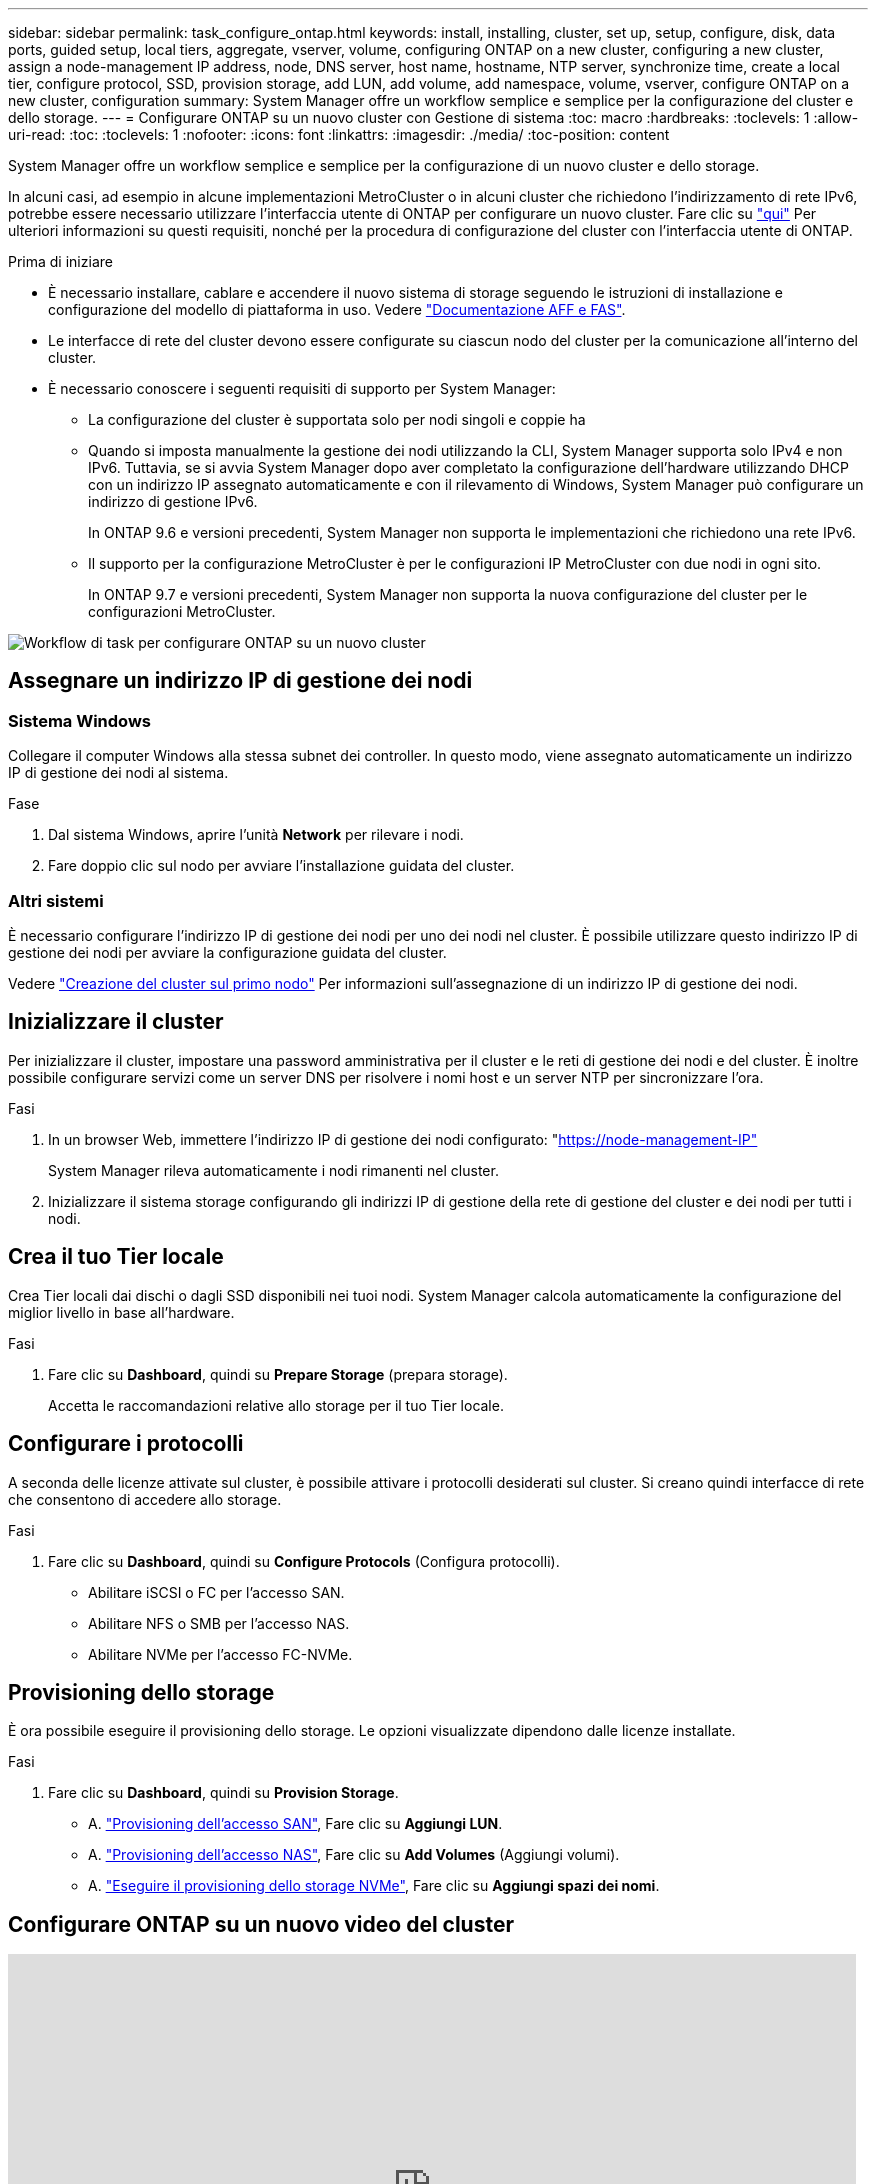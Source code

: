 ---
sidebar: sidebar 
permalink: task_configure_ontap.html 
keywords: install, installing, cluster, set up, setup, configure, disk, data ports, guided setup, local tiers, aggregate, vserver, volume, configuring ONTAP on a new cluster, configuring a new cluster, assign a node-management IP address, node, DNS server, host name, hostname, NTP server, synchronize time, create a local tier, configure protocol, SSD, provision storage, add LUN, add volume, add namespace, volume, vserver, configure ONTAP on a new cluster, configuration 
summary: System Manager offre un workflow semplice e semplice per la configurazione del cluster e dello storage. 
---
= Configurare ONTAP su un nuovo cluster con Gestione di sistema
:toc: macro
:hardbreaks:
:toclevels: 1
:allow-uri-read: 
:toc: 
:toclevels: 1
:nofooter: 
:icons: font
:linkattrs: 
:imagesdir: ./media/
:toc-position: content


[role="lead"]
System Manager offre un workflow semplice e semplice per la configurazione di un nuovo cluster e dello storage.

In alcuni casi, ad esempio in alcune implementazioni MetroCluster o in alcuni cluster che richiedono l'indirizzamento di rete IPv6, potrebbe essere necessario utilizzare l'interfaccia utente di ONTAP per configurare un nuovo cluster. Fare clic su link:./software_setup/concept_set_up_the_cluster.html["qui"] Per ulteriori informazioni su questi requisiti, nonché per la procedura di configurazione del cluster con l'interfaccia utente di ONTAP.

.Prima di iniziare
* È necessario installare, cablare e accendere il nuovo sistema di storage seguendo le istruzioni di installazione e configurazione del modello di piattaforma in uso. Vedere https://docs.netapp.com/us-en/ontap-systems/index.html["Documentazione AFF e FAS"].
* Le interfacce di rete del cluster devono essere configurate su ciascun nodo del cluster per la comunicazione all'interno del cluster.
* È necessario conoscere i seguenti requisiti di supporto per System Manager:
+
** La configurazione del cluster è supportata solo per nodi singoli e coppie ha
** Quando si imposta manualmente la gestione dei nodi utilizzando la CLI, System Manager supporta solo IPv4 e non IPv6. Tuttavia, se si avvia System Manager dopo aver completato la configurazione dell'hardware utilizzando DHCP con un indirizzo IP assegnato automaticamente e con il rilevamento di Windows, System Manager può configurare un indirizzo di gestione IPv6.
+
In ONTAP 9.6 e versioni precedenti, System Manager non supporta le implementazioni che richiedono una rete IPv6.

** Il supporto per la configurazione MetroCluster è per le configurazioni IP MetroCluster con due nodi in ogni sito.
+
In ONTAP 9.7 e versioni precedenti, System Manager non supporta la nuova configurazione del cluster per le configurazioni MetroCluster.





image:workflow_configure_ontap_on_new_cluster.gif["Workflow di task per configurare ONTAP su un nuovo cluster"]



== Assegnare un indirizzo IP di gestione dei nodi



=== Sistema Windows

Collegare il computer Windows alla stessa subnet dei controller. In questo modo, viene assegnato automaticamente un indirizzo IP di gestione dei nodi al sistema.

.Fase
. Dal sistema Windows, aprire l'unità *Network* per rilevare i nodi.
. Fare doppio clic sul nodo per avviare l'installazione guidata del cluster.




=== Altri sistemi

È necessario configurare l'indirizzo IP di gestione dei nodi per uno dei nodi nel cluster. È possibile utilizzare questo indirizzo IP di gestione dei nodi per avviare la configurazione guidata del cluster.

Vedere link:./software_setup/task_create_the_cluster_on_the_first_node.html["Creazione del cluster sul primo nodo"] Per informazioni sull'assegnazione di un indirizzo IP di gestione dei nodi.



== Inizializzare il cluster

Per inizializzare il cluster, impostare una password amministrativa per il cluster e le reti di gestione dei nodi e del cluster. È inoltre possibile configurare servizi come un server DNS per risolvere i nomi host e un server NTP per sincronizzare l'ora.

.Fasi
. In un browser Web, immettere l'indirizzo IP di gestione dei nodi configurato: "https://node-management-IP"[]
+
System Manager rileva automaticamente i nodi rimanenti nel cluster.

. Inizializzare il sistema storage configurando gli indirizzi IP di gestione della rete di gestione del cluster e dei nodi per tutti i nodi.




== Crea il tuo Tier locale

Crea Tier locali dai dischi o dagli SSD disponibili nei tuoi nodi. System Manager calcola automaticamente la configurazione del miglior livello in base all'hardware.

.Fasi
. Fare clic su *Dashboard*, quindi su *Prepare Storage* (prepara storage).
+
Accetta le raccomandazioni relative allo storage per il tuo Tier locale.





== Configurare i protocolli

A seconda delle licenze attivate sul cluster, è possibile attivare i protocolli desiderati sul cluster. Si creano quindi interfacce di rete che consentono di accedere allo storage.

.Fasi
. Fare clic su *Dashboard*, quindi su *Configure Protocols* (Configura protocolli).
+
** Abilitare iSCSI o FC per l'accesso SAN.
** Abilitare NFS o SMB per l'accesso NAS.
** Abilitare NVMe per l'accesso FC-NVMe.






== Provisioning dello storage

È ora possibile eseguire il provisioning dello storage. Le opzioni visualizzate dipendono dalle licenze installate.

.Fasi
. Fare clic su *Dashboard*, quindi su *Provision Storage*.
+
** A. link:concept_san_provision_overview.html["Provisioning dell'accesso SAN"], Fare clic su *Aggiungi LUN*.
** A. link:concept_nas_provision_overview.html["Provisioning dell'accesso NAS"], Fare clic su *Add Volumes* (Aggiungi volumi).
** A. link:concept_nvme_provision_overview.html["Eseguire il provisioning dello storage NVMe"], Fare clic su *Aggiungi spazi dei nomi*.






== Configurare ONTAP su un nuovo video del cluster

video::6WjyADPXDZ0[youtube,width=848,height=480]